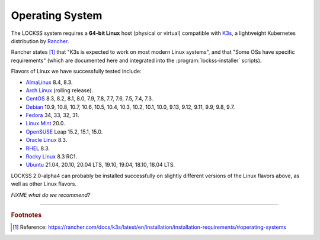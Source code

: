 ================
Operating System
================

The LOCKSS system requires a **64-bit Linux** host (physical or virtual) compatible with `K3s <https://k3s.io/>`_, a lightweight Kubernetes distribution by `Rancher <https://rancher.com/>`_.

Rancher states [#fn1]_ that "K3s is expected to work on most modern Linux systems", and that "Some OSs have specific requirements" (which are documented here and integrated into the :program:`lockss-installer` scripts).

Flavors of Linux we have successfully tested include:

*  `AlmaLinux <https://almalinux.org/>`_ 8.4, 8.3.

*  `Arch Linux <https://archlinux.org/>`_ (rolling release).

*  `CentOS <https://www.centos.org/>`_ 8.3, 8.2, 8.1, 8.0, 7.9, 7.8, 7.7, 7.6, 7.5, 7.4, 7.3.

*  `Debian <https://www.debian.org/>`_ 10.9, 10.8, 10.7, 10.6, 10.5, 10.4, 10.3, 10.2, 10.1, 10.0, 9.13, 9.12, 9.11, 9.9, 9.8, 9.7.

*  `Fedora <https://getfedora.org/>`_ 34, 33, 32, 31.

*  `Linux Mint <https://linuxmint.com/>`_ 20.0.

*  `OpenSUSE <https://www.opensuse.org/>`_ Leap 15.2, 15.1, 15.0.

*  `Oracle Linux <https://www.oracle.com/linux/>`_ 8.3.

*  `RHEL <https://www.redhat.com/>`_ 8.3.

*  `Rocky Linux <https://rockylinux.org/>`_ 8.3 RC1.

*  `Ubuntu <https://ubuntu.com/>`_ 21.04, 20.10, 20.04 LTS, 19.10, 19.04, 18.10, 18.04 LTS.

LOCKSS 2.0-alpha4 can probably be installed successfully on slightly different versions of the Linux flavors above, as well as other Linux flavors.

*FIXME what do we recommend?*

----

.. rubric:: Footnotes

.. [#fn1]

   Reference: https://rancher.com/docs/k3s/latest/en/installation/installation-requirements/#operating-systems
